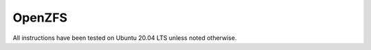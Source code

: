 OpenZFS
=======

All instructions have been tested on Ubuntu 20.04 LTS unless noted otherwise.

.. toctree ::
   :maxdepth: 1

   openzfs/links.rst
